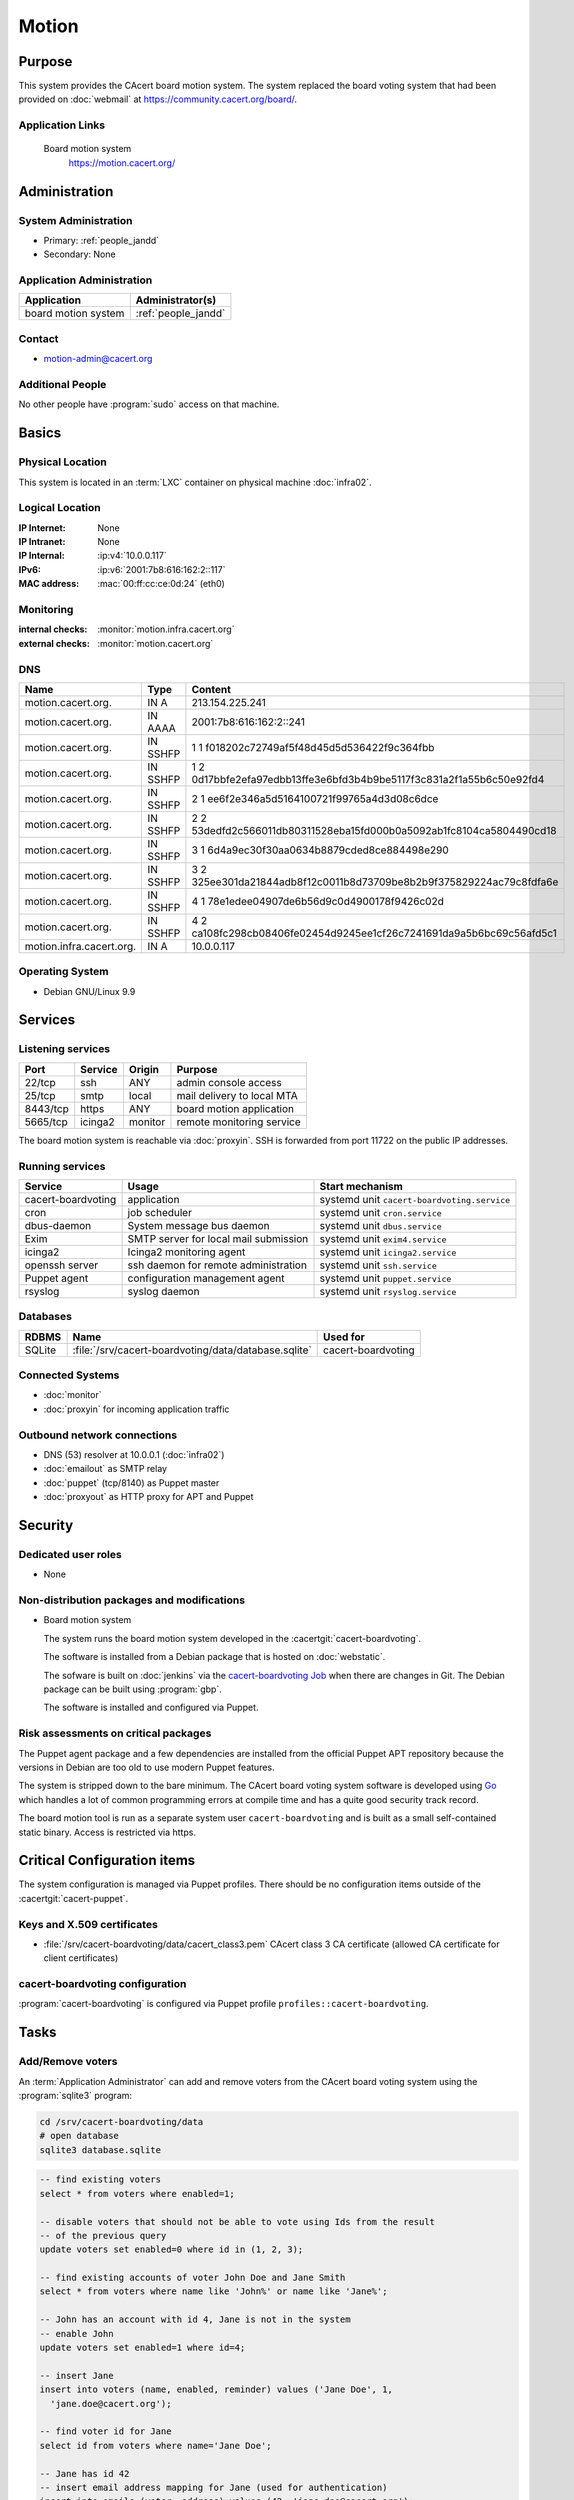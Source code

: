 .. index::
   single: Systems; Motion

======
Motion
======

Purpose
=======

This system provides the CAcert board motion system. The system replaced the
board voting system that had been provided on :doc:`webmail` at
https://community.cacert.org/board/.

Application Links
-----------------

   Board motion system
     https://motion.cacert.org/


Administration
==============

System Administration
---------------------

* Primary: :ref:`people_jandd`
* Secondary: None

Application Administration
--------------------------

+---------------------+---------------------+
| Application         | Administrator(s)    |
+=====================+=====================+
| board motion system | :ref:`people_jandd` |
+---------------------+---------------------+

Contact
-------

* motion-admin@cacert.org

Additional People
-----------------

No other people have :program:`sudo` access on that machine.

Basics
======

Physical Location
-----------------

This system is located in an :term:`LXC` container on physical machine
:doc:`infra02`.

Logical Location
----------------

:IP Internet: None
:IP Intranet: None
:IP Internal: :ip:v4:`10.0.0.117`
:IPv6:        :ip:v6:`2001:7b8:616:162:2::117`
:MAC address: :mac:`00:ff:cc:ce:0d:24` (eth0)

.. seealso::

   See :doc:`../network`

.. index::
   single: Monitoring; Motion

Monitoring
----------

:internal checks: :monitor:`motion.infra.cacert.org`
:external checks: :monitor:`motion.cacert.org`

DNS
---

.. index::
   single: DNS records; Motion

======================== ======== ====================================================================
Name                     Type     Content
======================== ======== ====================================================================
motion.cacert.org.       IN A     213.154.225.241
motion.cacert.org.       IN AAAA  2001:7b8:616:162:2::241
motion.cacert.org.       IN SSHFP 1 1 f018202c72749af5f48d45d5d536422f9c364fbb
motion.cacert.org.       IN SSHFP 1 2 0d17bbfe2efa97edbb13ffe3e6bfd3b4b9be5117f3c831a2f1a55b6c50e92fd4
motion.cacert.org.       IN SSHFP 2 1 ee6f2e346a5d5164100721f99765a4d3d08c6dce
motion.cacert.org.       IN SSHFP 2 2 53dedfd2c566011db80311528eba15fd000b0a5092ab1fc8104ca5804490cd18
motion.cacert.org.       IN SSHFP 3 1 6d4a9ec30f30aa0634b8879cded8ce884498e290
motion.cacert.org.       IN SSHFP 3 2 325ee301da21844adb8f12c0011b8d73709be8b2b9f375829224ac79c8fdfa6e
motion.cacert.org.       IN SSHFP 4 1 78e1edee04907de6b56d9c0d4900178f9426c02d
motion.cacert.org.       IN SSHFP 4 2 ca108fc298cb08406fe02454d9245ee1cf26c7241691da9a5b6bc69c56afd5c1
motion.infra.cacert.org. IN A     10.0.0.117
======================== ======== ====================================================================

.. seealso::

   See :wiki:`SystemAdministration/Procedures/DNSChanges`

Operating System
----------------

.. index::
   single: Debian GNU/Linux; Stretch
   single: Debian GNU/Linux; 9.9

* Debian GNU/Linux 9.9

Services
========

Listening services
------------------

+----------+---------+---------+----------------------------+
| Port     | Service | Origin  | Purpose                    |
+==========+=========+=========+============================+
| 22/tcp   | ssh     | ANY     | admin console access       |
+----------+---------+---------+----------------------------+
| 25/tcp   | smtp    | local   | mail delivery to local MTA |
+----------+---------+---------+----------------------------+
| 8443/tcp | https   | ANY     | board motion application   |
+----------+---------+---------+----------------------------+
| 5665/tcp | icinga2 | monitor | remote monitoring service  |
+----------+---------+---------+----------------------------+

The board motion system is reachable via :doc:`proxyin`. SSH is forwarded from
port 11722 on the public IP addresses.

Running services
----------------

.. index::
   single: cacert-boardvoting
   single: cron
   single: dbus
   single: exim4
   single: icinga2
   single: openssh
   single: puppet
   single: rsyslog

+--------------------+--------------------------+---------------------------------------------+
| Service            | Usage                    | Start mechanism                             |
+====================+==========================+=============================================+
| cacert-boardvoting | application              | systemd unit ``cacert-boardvoting.service`` |
+--------------------+--------------------------+---------------------------------------------+
| cron               | job scheduler            | systemd unit ``cron.service``               |
+--------------------+--------------------------+---------------------------------------------+
| dbus-daemon        | System message bus       | systemd unit ``dbus.service``               |
|                    | daemon                   |                                             |
+--------------------+--------------------------+---------------------------------------------+
| Exim               | SMTP server for          | systemd unit ``exim4.service``              |
|                    | local mail               |                                             |
|                    | submission               |                                             |
+--------------------+--------------------------+---------------------------------------------+
| icinga2            | Icinga2 monitoring agent | systemd unit ``icinga2.service``            |
+--------------------+--------------------------+---------------------------------------------+
| openssh server     | ssh daemon for           | systemd unit ``ssh.service``                |
|                    | remote                   |                                             |
|                    | administration           |                                             |
+--------------------+--------------------------+---------------------------------------------+
| Puppet agent       | configuration            | systemd unit ``puppet.service``             |
|                    | management agent         |                                             |
+--------------------+--------------------------+---------------------------------------------+
| rsyslog            | syslog daemon            | systemd unit ``rsyslog.service``            |
+--------------------+--------------------------+---------------------------------------------+

Databases
---------

+--------+------------------------------------------------------+--------------------+
| RDBMS  | Name                                                 | Used for           |
+========+======================================================+====================+
| SQLite | :file:`/srv/cacert-boardvoting/data/database.sqlite` | cacert-boardvoting |
+--------+------------------------------------------------------+--------------------+

Connected Systems
-----------------

* :doc:`monitor`
* :doc:`proxyin` for incoming application traffic

Outbound network connections
----------------------------

* DNS (53) resolver at 10.0.0.1 (:doc:`infra02`)
* :doc:`emailout` as SMTP relay
* :doc:`puppet` (tcp/8140) as Puppet master
* :doc:`proxyout` as HTTP proxy for APT and Puppet

Security
========

.. sshkeys::
   :RSA:     SHA256:DRe7/i76l+27E//j5r/TtLm+URfzyDGi8aVbbFDpL9Q MD5:8a:a8:61:d2:07:79:27:6a:37:f8:30:2a:36:aa:d9:4f
   :DSA:     SHA256:U97f0sVmAR24AxFSjroV/QALClCSqx/IEEylgESQzRg MD5:ec:76:0a:d5:5e:ff:29:1e:f4:b4:78:5f:5e:0f:2a:af
   :ECDSA:   SHA256:Ml7jAdohhErbjxLAARuNc3Cb6LK583WCkiSsecj9+m4 MD5:3f:38:14:95:9e:fb:10:79:c5:72:d6:c6:79:a8:84:cf
   :ED25519: SHA256:yhCPwpjLCEBv4CRU2SRe4c8mxyQWkdqaW2vGnFav1cE MD5:c5:40:79:42:09:9d:5e:47:45:d6:ab:e9:58:af:eb:26

Dedicated user roles
--------------------

* None

Non-distribution packages and modifications
-------------------------------------------

* Board motion system

  The system runs the board motion system developed in the
  :cacertgit:`cacert-boardvoting`.

  The software is installed from a Debian package that is hosted on
  :doc:`webstatic`.

  The sofware is built on :doc:`jenkins` via the `cacert-boardvoting Job`_ when
  there are changes in Git. The Debian package can be built using
  :program:`gbp`.

  The software is installed and configured via Puppet.

  .. _cacert-boardvoting Job: https://jenkins.cacert.org/job/cacert-boardvoting/
  .. todo:: describe more in-depth how to build the Debian package

Risk assessments on critical packages
-------------------------------------

The Puppet agent package and a few dependencies are installed from the official
Puppet APT repository because the versions in Debian are too old to use modern
Puppet features.

The system is stripped down to the bare minimum. The CAcert board voting system
software is developed using `Go <https://golang.org/>`_ which handles a lot of
common programming errors at compile time and has a quite good security track
record.

The board motion tool is run as a separate system user ``cacert-boardvoting``
and is built as a small self-contained static binary. Access is restricted via
https.

Critical Configuration items
============================

The system configuration is managed via Puppet profiles. There should be no
configuration items outside of the :cacertgit:`cacert-puppet`.

Keys and X.509 certificates
---------------------------

.. sslcert:: motion.cacert.org
   :altnames:   DNS:motion.cacert.org
   :certfile:   /srv/cacert-boardvoting/data/server.crt
   :keyfile:    /srv/cacert-boardvoting/data/server.key
   :serial:     02D8A3
   :expiration: Aug 01 18:06:22 2021 GMT
   :sha1fp:     90:B8:A7:CE:ED:56:94:D0:58:7B:65:94:FF:D5:5A:43:08:2C:2A:62
   :issuer:     CAcert Class 3 Root

* :file:`/srv/cacert-boardvoting/data/cacert_class3.pem` CAcert class 3 CA
  certificate (allowed CA certificate for client certificates)

.. seealso::

   * :wiki:`SystemAdministration/CertificateList`

cacert-boardvoting configuration
--------------------------------

:program:`cacert-boardvoting` is configured via Puppet profile
``profiles::cacert-boardvoting``.

Tasks
=====

Add/Remove voters
-----------------

An :term:`Application Administrator` can add and remove voters from the CAcert
board voting system using the :program:`sqlite3` program:

.. code-block:: bash

   cd /srv/cacert-boardvoting/data
   # open database
   sqlite3 database.sqlite

.. code-block:: sql

   -- find existing voters
   select * from voters where enabled=1;

   -- disable voters that should not be able to vote using Ids from the result
   -- of the previous query
   update voters set enabled=0 where id in (1, 2, 3);

   -- find existing accounts of voter John Doe and Jane Smith
   select * from voters where name like 'John%' or name like 'Jane%';

   -- John has an account with id 4, Jane is not in the system
   -- enable John
   update voters set enabled=1 where id=4;

   -- insert Jane
   insert into voters (name, enabled, reminder) values ('Jane Doe', 1,
     'jane.doe@cacert.org');

   -- find voter id for Jane
   select id from voters where name='Jane Doe';

   -- Jane has id 42
   -- insert email address mapping for Jane (used for authentication)
   insert into emails (voter, address) values (42, 'jane.doe@cacert.org');

Changes
=======

Planned
-------

.. todo:: update to Debian 10 (when Puppet is available)
.. todo:: implement user administration inside the application

System Future
-------------

* No plans

Additional documentation
========================

.. seealso::

   * :wiki:`Exim4Configuration`

References
----------

* https://git.cacert.org/gitweb/?p=cacert-boardvoting.git;a=blob_plain;f=README.md;hb=HEAD
